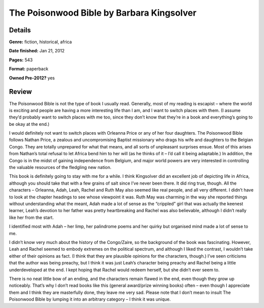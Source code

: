 The Poisonwood Bible by Barbara Kingsolver
==========================================

Details
-------

**Genre:** fiction, historical, africa

**Date finished:** Jan 21, 2012

**Pages:** 543

**Format:** paperback

**Owned Pre-2012?** yes

Review
------

The Poisonwood Bible is not the type of book I usually read. Generally, most of my reading is escapist – where the world is exciting and people are having a more interesting life than I am, and I want to switch places with them. (I assume they’d probably want to switch places with me too, since they don’t know that they’re in a book and everything’s going to be okay at the end.)

I would definitely not want to switch places with Orleanna Price or any of her four daughters. The Poisonwood Bible follows Nathan Price, a zealous and uncompromising Baptist missionary who drags his wife and daughters to the Belgian Congo. They are totally unprepared for what that means, and all sorts of unpleasant surprises ensue. Most of this arises from Nathan’s total refusal to let Africa bend him to her will (as he thinks of it – I’d call it being adaptable.) In addition, the Congo is in the midst of gaining independence from Belgium, and major world powers are very interested in controlling the valuable resources of the fledgling new nation.

This book is definitely going to stay with me for a while. I think Kingsolver did an excellent job of depicting life in Africa, although you should take that with a few grains of salt since I’ve never been there. It did ring true, though. All the characters – Orleanna, Adah, Leah, Rachel and Ruth May also seemed like real people, and all very different. I didn’t have to look at the chapter headings to see whose viewpoint it was. Ruth May was charming in the way she reported things without understanding what the meant, Adah made a lot of sense as the “crippled” girl that was actually the keenest learner, Leah’s devotion to her father was pretty heartbreaking and Rachel was also believable, although I didn’t really like her from the start.

I identified most with Adah – her limp, her palindrome poems and her quirky but organised mind made a lot of sense to me.

I didn’t know very much about the history of the Congo/Zaire, so the background of the book was fascinating. However, Leah and Rachel seemed to embody extremes on the political spectrum, and although I liked the contrast, I wouldn’t take either of their opinions as fact. (I think that they are plausible opinions for the characters, though.) I’ve seen criticisms that the author was being preachy, but I think it was just Leah’s character being preachy and Rachel being a little underdeveloped at the end. I kept hoping that Rachel would redeem herself, but she didn’t ever seem to.

There is no neat little bow of an ending, and the characters remain flawed in the end, even though they grow up noticeably. That’s why I don’t read books like this (general award/prize winning books) often – even though I appreciate them and I think they are masterfully done, they leave me very sad. Please note that I don’t mean to insult The Poisonwood Bible by lumping it into an arbitrary category – I think it was unique.
